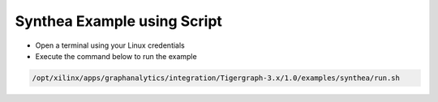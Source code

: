 ===========================================
Synthea Example using Script
===========================================

* Open a terminal using your Linux credentials
* Execute the command below to run the example

.. code-block:: bash

   /opt/xilinx/apps/graphanalytics/integration/Tigergraph-3.x/1.0/examples/synthea/run.sh